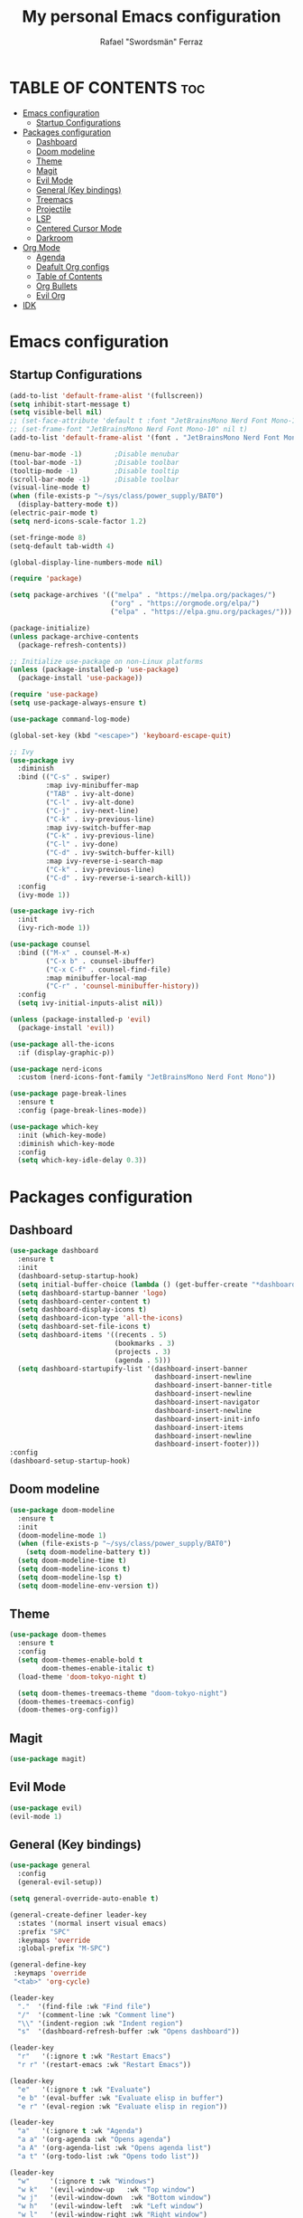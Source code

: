 #+TITLE: My personal Emacs configuration
#+AUTHOR: Rafael "Swordsmän" Ferraz
#+OPTIONS: toc:2

* TABLE OF CONTENTS                                                                                                                                         :toc:
- [[#emacs-configuration][Emacs configuration]]
  - [[#startup-configurations][Startup Configurations]]
- [[#packages-configuration][Packages configuration]]
  - [[#dashboard][Dashboard]]
  - [[#doom-modeline][Doom modeline]]
  - [[#theme][Theme]]
  - [[#magit][Magit]]
  - [[#evil-mode][Evil Mode]]
  - [[#general-key-bindings][General (Key bindings)]]
  - [[#treemacs][Treemacs]]
  - [[#projectile][Projectile]]
  - [[#lsp][LSP]]
  - [[#centered-cursor-mode][Centered Cursor Mode]]
  - [[#darkroom][Darkroom]]
- [[#org-mode][Org Mode]]
  - [[#agenda][Agenda]]
  - [[#deafult-org-configs][Deafult Org configs]]
  - [[#table-of-contents][Table of Contents]]
  - [[#org-bullets][Org Bullets]]
  - [[#evil-org][Evil Org]]
- [[#idk][IDK]]

* Emacs configuration
** Startup Configurations
#+begin_src emacs-lisp
  (add-to-list 'default-frame-alist '(fullscreen))
  (setq inhibit-start-message t) 
  (setq visible-bell nil)
  ;; (set-face-attribute 'default t :font "JetBrainsMono Nerd Font Mono-10")
  ;; (set-frame-font "JetBrainsMono Nerd Font Mono-10" nil t)
  (add-to-list 'default-frame-alist '(font . "JetBrainsMono Nerd Font Mono-10"))

  (menu-bar-mode -1)        ;Disable menubar
  (tool-bar-mode -1)        ;Disable toolbar
  (tooltip-mode -1)         ;Disable tooltip
  (scroll-bar-mode -1)      ;Disable toolbar
  (visual-line-mode t)
  (when (file-exists-p "~/sys/class/power_supply/BAT0")
    (display-battery-mode t))
  (electric-pair-mode t)
  (setq nerd-icons-scale-factor 1.2)

  (set-fringe-mode 8)
  (setq-default tab-width 4)

  (global-display-line-numbers-mode nil)

  (require 'package)

  (setq package-archives '(("melpa" . "https://melpa.org/packages/")
                           ("org" . "https://orgmode.org/elpa/")
                           ("elpa" . "https://elpa.gnu.org/packages/")))

  (package-initialize)
  (unless package-archive-contents
    (package-refresh-contents))

  ;; Initialize use-package on non-Linux platforms
  (unless (package-installed-p 'use-package)
    (package-install 'use-package))

  (require 'use-package)
  (setq use-package-always-ensure t)

  (use-package command-log-mode)

  (global-set-key (kbd "<escape>") 'keyboard-escape-quit)

  ;; Ivy
  (use-package ivy
    :diminish
    :bind (("C-s" . swiper)
           :map ivy-minibuffer-map
           ("TAB" . ivy-alt-done)	
           ("C-l" . ivy-alt-done)
           ("C-j" . ivy-next-line)
           ("C-k" . ivy-previous-line)
           :map ivy-switch-buffer-map
           ("C-k" . ivy-previous-line)
           ("C-l" . ivy-done)
           ("C-d" . ivy-switch-buffer-kill)
           :map ivy-reverse-i-search-map
           ("C-k" . ivy-previous-line)
           ("C-d" . ivy-reverse-i-search-kill))
    :config
    (ivy-mode 1))

  (use-package ivy-rich
    :init
    (ivy-rich-mode 1))

  (use-package counsel
    :bind (("M-x" . counsel-M-x)
           ("C-x b" . counsel-ibuffer)
           ("C-x C-f" . counsel-find-file)
           :map minibuffer-local-map
           ("C-r" . 'counsel-minibuffer-history))
    :config
    (setq ivy-initial-inputs-alist nil))

  (unless (package-installed-p 'evil)
    (package-install 'evil))

  (use-package all-the-icons
    :if (display-graphic-p))

  (use-package nerd-icons
    :custom (nerd-icons-font-family "JetBrainsMono Nerd Font Mono"))

  (use-package page-break-lines
    :ensure t
    :config (page-break-lines-mode))

  (use-package which-key
    :init (which-key-mode)
    :diminish which-key-mode
    :config
    (setq which-key-idle-delay 0.3))
  #+end_src

* Packages configuration
** Dashboard
#+begin_src emacs-lisp
  (use-package dashboard
    :ensure t
    :init
    (dashboard-setup-startup-hook)
    (setq initial-buffer-choice (lambda () (get-buffer-create "*dashboard*")))
    (setq dashboard-startup-banner 'logo)
    (setq dashboard-center-content t)
    (setq dashboard-display-icons t)
    (setq dashboard-icon-type 'all-the-icons)
    (setq dashboard-set-file-icons t)
    (setq dashboard-items '((recents . 5)
                            (bookmarks . 3)
                            (projects . 3)
                            (agenda . 5)))
    (setq dashboard-startupify-list '(dashboard-insert-banner
                                      dashboard-insert-newline
                                      dashboard-insert-banner-title
                                      dashboard-insert-newline
                                      dashboard-insert-navigator
                                      dashboard-insert-newline
                                      dashboard-insert-init-info
                                      dashboard-insert-items
                                      dashboard-insert-newline
                                      dashboard-insert-footer)))
  :config
  (dashboard-setup-startup-hook)
#+end_src

** Doom modeline
#+begin_src emacs-lisp
  (use-package doom-modeline
    :ensure t
    :init
    (doom-modeline-mode 1)
    (when (file-exists-p "~/sys/class/power_supply/BAT0")
      (setq doom-modeline-battery t))
    (setq doom-modeline-time t)
    (setq doom-modeline-icons t)
    (setq doom-modeline-lsp t)
    (setq doom-modeline-env-version t))
#+end_src

** Theme
#+begin_src emacs-lisp
  (use-package doom-themes
    :ensure t
    :config
    (setq doom-themes-enable-bold t    
          doom-themes-enable-italic t)
    (load-theme 'doom-tokyo-night t)

    (setq doom-themes-treemacs-theme "doom-tokyo-night")
    (doom-themes-treemacs-config)
    (doom-themes-org-config))
#+end_src

** Magit
#+begin_src emacs-lisp
  (use-package magit)
#+end_src

** Evil Mode
#+begin_src emacs-lisp
  (use-package evil)
  (evil-mode 1)
#+end_src

** General (Key bindings)
#+begin_src emacs-lisp
  (use-package general
    :config
    (general-evil-setup))

  (setq general-override-auto-enable t)

  (general-create-definer leader-key
    :states '(normal insert visual emacs)
    :prefix "SPC"
    :keymaps 'override
    :global-prefix "M-SPC")

  (general-define-key
   :keymaps 'override
   "<tab>" 'org-cycle)

  (leader-key
    "."  '(find-file :wk "Find file")
    "/"  '(comment-line :wk "Comment line")
    "\\" '(indent-region :wk "Indent region")
    "s"  '(dashboard-refresh-buffer :wk "Opens dashboard"))

  (leader-key
    "r"   '(:ignore t :wk "Restart Emacs")
    "r r" '(restart-emacs :wk "Restart Emacs"))

  (leader-key
    "e"   '(:ignore t :wk "Evaluate")
    "e b" '(eval-buffer :wk "Evaluate elisp in buffer")
    "e r" '(eval-region :wk "Evaluate elisp in region"))

  (leader-key
    "a"   '(:ignore t :wk "Agenda")
    "a a" '(org-agenda :wk "Opens agenda")
    "a A" '(org-agenda-list :wk "Opens agenda list")
    "a t" '(org-todo-list :wk "Opens todo list"))

  (leader-key
    "w"     '(:ignore t :wk "Windows")
    "w k"   '(evil-window-up   :wk "Top window")
    "w j"   '(evil-window-down  :wk "Bottom window")
    "w h"   '(evil-window-left  :wk "Left window")
    "w l"   '(evil-window-right :wk "Right window")
    "w n"   '(:wk "New")
    "w n h" '(split-window-horizontally :wk "New horizontal window")
    "w n v" '(split-window-vertically   :wk "New vertical window"))

  (leader-key
    "d"     '(:ignore t :wk "Kill")
    "d b"   '(:wk "Kill buffer options")
    "d b b" '(kill-buffer :wk "Kill buffer from list")
    "d b B" '(kill-current-buffer :wk "Kill current buffer")
    "d w"   '(:wk "Kill window")
    "d w q" '(delete-window :wk "Kill window")
    "d w Q" '(kill-buffer-and-window :wk "Kill buffer and window"))

  (leader-key
    "h"   '(:ignore t :wk "Help")
    "h f" '(describe-function :wk "Describe function")
    "h v" '(describe-variable :wk "Describe variable"))

  (leader-key
    "b"   '(:ignore t :wk "Buffer options")
    "b b" '(counsel-switch-buffer :wk "Change buffer")
    "b [" '(previous-buffer :wk "Go to previous buffer")
    "b ]" '(next-buffer :wk "Go to next buffer"))

  (leader-key
    "o" '(:ignore t :wk "Org options")
    "o t" '(:wk "Todo options")
    "o t t" '(org-todo :wk "Cycle todo states")
    "o e" '(org-edit-special :wk "Opens a window with the Babel source block"))

  (leader-key
    "t" '(:ignore t :wk "Treemacs")
    "t t" '(treemacs :wk "Open Treemacs"))

  (leader-key
    "m" '(:ignore t :wk "Magit")
    "m s" '(magit-status :wk "Magit status"))

  (leader-key
    "z" '(darkroom-mode :wk "Distraction free editing"))
#+end_src

** Treemacs
#+begin_src emacs-lisp
  (use-package treemacs
    :ensure t
    :defer t
    :init
    (with-eval-after-load 'winum
      (define-key winum-keymap (kbd "M-0") #'treemacs-select-window))
    :config
    (progn
      (setq treemacs-collapse-dirs                   (if treemacs-python-executable 3 0)
            treemacs-deferred-git-apply-delay        0.5
            treemacs-directory-name-transformer      #'identity
            treemacs-display-in-side-window          t
            treemacs-eldoc-display                   'simple
            treemacs-file-event-delay                2000
            treemacs-file-extension-regex            treemacs-last-period-regex-value
            treemacs-file-follow-delay               0.2
            treemacs-file-name-transformer           #'identity
            treemacs-follow-after-init               t
            treemacs-expand-after-init               t
            treemacs-find-workspace-method           'find-for-file-or-pick-first
            treemacs-git-command-pipe                ""
            treemacs-goto-tag-strategy               'refetch-index
            treemacs-header-scroll-indicators        '(nil . "^^^^^^")
            treemacs-hide-dot-git-directory          t
            treemacs-indentation                     2
            treemacs-indentation-string              "|"
            treemacs-indent-guide-style              'line
            treemacs-is-never-other-window           nil
            treemacs-max-git-entries                 5000
            treemacs-missing-project-action          'ask
            treemacs-move-forward-on-expand          nil
            treemacs-no-png-images                   nil
            treemacs-no-delete-other-windows         t
            treemacs-project-follow-cleanup          nil
            treemacs-persist-file                    (expand-file-name ".cache/treemacs-persist" user-emacs-directory)
            treemacs-position                        'left
            treemacs-read-string-input               'from-child-frame
            treemacs-recenter-distance               0.1
            treemacs-recenter-after-file-follow      nil
            treemacs-recenter-after-tag-follow       nil
            treemacs-recenter-after-project-jump     'always
            treemacs-recenter-after-project-expand   'on-distance
            treemacs-litter-directories              '("/node_modules" "/.venv" "/.cask")
            treemacs-project-follow-into-home        nil
            treemacs-show-cursor                     nil
            treemacs-show-hidden-files               t
            treemacs-silent-filewatch                nil
            treemacs-silent-refresh                  nil
            treemacs-sorting                         'alphabetic-asc
            treemacs-select-when-already-in-treemacs 'move-back
            treemacs-space-between-root-nodes        t
            treemacs-tag-follow-cleanup              t
            treemacs-tag-follow-delay                1.5
            treemacs-text-scale                      nil
            treemacs-user-mode-line-format           nil
            treemacs-user-header-line-format         nil
            treemacs-wide-toggle-width               70
            treemacs-width                           30
            treemacs-width-increment                 1
            treemacs-width-is-initially-locked       t
            treemacs-workspace-switch-cleanup        nil)

      ;; The default width and height of the icons is 22 pixels. If you are
      ;; using a Hi-DPI display, uncomment this to double the icon size.
      (treemacs-resize-icons 11)

      (treemacs-follow-mode t)
      (treemacs-filewatch-mode t)
      (treemacs-fringe-indicator-mode 'always)
      (when treemacs-python-executable
        (treemacs-git-commit-diff-mode t))

      (pcase (cons (not (null (executable-find "git")))
                   (not (null treemacs-python-executable)))
        (`(t . t)
         (treemacs-git-mode 'deferred))
        (`(t . _)
         (treemacs-git-mode 'simple)))

      (treemacs-hide-gitignored-files-mode nil))
    (treemacs-indent-guide-mode t))

  ;;   :bind
  ;;   (:map global-map
  ;;         ("M-0"       . treemacs-select-window)
  ;;         ("C-x t 1"   . treemacs-delete-other-windows)
  ;;         ("C-x t t"   . treemacs)
  ;;         ("C-x t d"   . treemacs-select-directory)
  ;;         ("C-x t B"   . treemacs-bookmark)
  ;;         ("C-x t C-t" . treemacs-find-file)
  ;;         ("C-x t M-t" . treemacs-find-tag)))

  (use-package treemacs-evil
    :after (emacs evil)
    :ensure t)

  (use-package treemacs-projectile
    :after (treemacs projectile)
    :ensure t)

  ;; (use-package treemacs-icons-dired
  ;;   :hook (dired-mode . treemacs-icons-dired-enable-once)
  ;;   :ensure t)

  (use-package treemacs-all-the-icons
    :after (treemacs-evil)
    :ensure t)

  (use-package treemacs-persp ;;treemacs-perspective if you use perspective.el vs. persp-mode
    :after (treemacs persp-mode) ;;or perspective vs. persp-mode
    :ensure t
    :config (treemacs-set-scope-type 'Perspectives))

  (use-package treemacs-tab-bar ;;treemacs-tab-bar if you use tab-bar-mode
    :after (treemacs)
    :ensure t
    :config (treemacs-set-scope-type 'Tabs))
#+end_src

** Projectile
#+begin_src emacs-lisp
  (projectile-mode t)
#+end_src

** LSP
#+begin_src emacs-lisp
  (use-package lsp-mode
  :init
  ;; set prefix for lsp-command-keymap (few alternatives - "C-l", "C-c l")
  (setq lsp-keymap-prefix "C-c l")
  :hook (;; replace XXX-mode with concrete major-mode(e. g. python-mode)
         (prog-mode . lsp)
         ;; if you want which-key integration
         (lsp-mode . lsp-enable-which-key-integration))
  :commands lsp)
#+end_src

** Centered Cursor Mode
#+begin_src emacs-lisp
  (use-package centered-cursor-mode
    :demand
    :config
    ;; Optional, enables centered-cursor-mode in all buffers.
    (global-centered-cursor-mode))
#+end_src

** Darkroom
#+begin_src emacs_lisp
  (use-package darkroom)
#+end_src
* Org Mode
** Agenda
#+begin_src emacs-lisp
  ;; (setq org-agenda-files '("~/Documents/org"))
  (setq org-directory '("~/Documents/org"))
  (setq org-agenda-include-diary t)
  (setq org-todo-keywords
        '((sequence "TODO" "DOING" "ON HOLD" "|" "DONE")))
#+end_src
** Deafult Org configs
#+begin_src emacs-lisp
  (setq org-src-preserve-identation t)
#+end_src

** Table of Contents
#+begin_src emacs-lisp
  (use-package toc-org
    :commands toc-org-enable
    :init (add-hook 'org-mode-hook 'toc-org-enable))
#+end_src

** Org Bullets
#+begin_src emacs-lisp
  (add-hook 'org-mode-hook 'org-indent-mode)
  (use-package org-bullets)
  (add-hook 'org-mode-hook (lambda () (org-bullets-mode 1)))
#+end_src

** Evil Org
#+begin_src emacs-lisp
  (use-package evil-org
    :ensure t
    :after org
    :hook (org-mode . (lambda () evil-org-mode))
    :config
    (require 'evil-org-agenda)
    (evil-org-agenda-set-keys))
#+end_src

* IDK
#+begin_src emacs-lisp
  (custom-set-variables
   ;; custom-set-variables was added by Custom.
   ;; If you edit it by hand, you could mess it up, so be careful.
   ;; Your init file should contain only one such instance.
   ;; If there is more than one, they won't work right.
   '(package-selected-packages
     '(toc-org which-key all-the-icons evil doom-themes doom-modeline counsel ivy-rich ivy command-log-mode use-package)))
  (custom-set-faces
   ;; custom-set-faces was added by Custom.
   ;; If you edit it by hand, you could mess it up, so be careful.
   ;; Your init file should contain only one such instance.
   ;; If there is more than one, they won't work right.
   )
#+end_src
